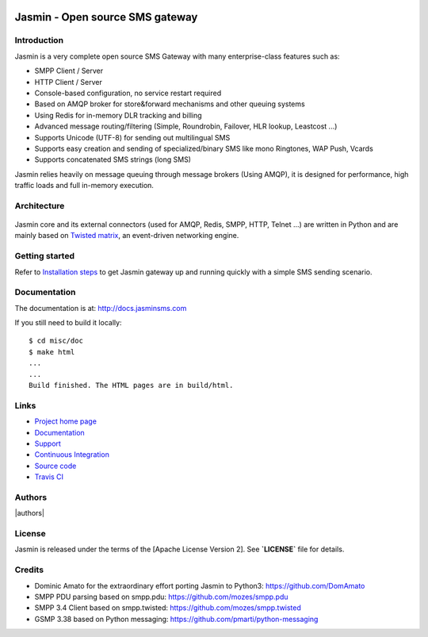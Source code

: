 .. image:: https://raw.githubusercontent.com/jookies/jasmin/master/misc/doc/sources/_static/jasmin-logo-small.png

Jasmin - Open source SMS gateway
################################

|contribs| |ci| |docker| |docs| |support|

Introduction
************
Jasmin is a very complete open source SMS Gateway with many enterprise-class features such as:

* SMPP Client / Server
* HTTP Client / Server
* Console-based configuration, no service restart required
* Based on AMQP broker for store&forward mechanisms and other queuing systems
* Using Redis for in-memory DLR tracking and billing
* Advanced message routing/filtering (Simple, Roundrobin, Failover, HLR lookup, Leastcost ...)
* Supports Unicode (UTF-8) for sending out multilingual SMS
* Supports easy creation and sending of specialized/binary SMS like mono Ringtones, WAP Push, Vcards
* Supports concatenated SMS strings (long SMS)

Jasmin relies heavily on message queuing through message brokers (Using AMQP), it is designed for performance,
high traffic loads and full in-memory execution.

Architecture
************

.. figure:: https://github.com/jookies/jasmin/raw/master/misc/doc/sources/resources/architecture/hld.png
   :alt: HLD Architecture
   :align: Center
   :figwidth: 100%

Jasmin core and its external connectors (used for AMQP, Redis, SMPP, HTTP, Telnet ...) are written in Python
and are mainly based on `Twisted matrix <https://twistedmatrix.com/>`_, an event-driven networking engine.

Getting started
***************
Refer to `Installation steps <http://docs.jasminsms.com/en/latest/installation/index.html>`_ to get Jasmin gateway up and running quickly with a simple SMS sending scenario.

Documentation
*************
The documentation is at: http://docs.jasminsms.com

If you still need to build it locally::

  $ cd misc/doc
  $ make html
  ...
  ...
  Build finished. The HTML pages are in build/html.

Links
*****

* `Project home page <http://www.jasminsms.com>`_
* `Documentation <http://docs.jasminsms.com>`_
* `Support <https://groups.google.com/forum/#!forum/jasmin-sms-gateway>`_
* `Continuous Integration <https://github.com/jookies/jasmin/actions>`_
* `Source code <http://github.com/jookies/jasmin>`_
* `Travis CI <https://travis-ci.org/jookies/jasmin>`_

Authors
*******

|authors|

License
*******
Jasmin is released under the terms of the [Apache License Version 2]. See **`LICENSE`** file for details.

Credits
*******

* Dominic Amato for the extraordinary effort porting Jasmin to Python3: https://github.com/DomAmato
* SMPP PDU parsing based on smpp.pdu: https://github.com/mozes/smpp.pdu
* SMPP 3.4 Client based on smpp.twisted: https://github.com/mozes/smpp.twisted
* GSMP 3.38 based on Python messaging: https://github.com/pmarti/python-messaging

.. |contribs| image:: https://img.shields.io/badge/contributions-welcome-brightgreen?logo=github
    :alt: Contributions welcome
    :scale: 100%
    :target: https://github.com/jookies/jasmin/blob/master/CODE_OF_CONDUCT.md

.. |ci| image:: https://github.com/jookies/jasmin/actions/workflows/ci.yml/badge.svg
    :alt: Build status
    :scale: 100%
    :target: https://github.com/jookies/jasmin/actions

.. |docker| image:: https://github.com/jookies/jasmin/actions/workflows/docker.yml/badge.svg
    :alt: Docker image build status
    :scale: 100%
    :target: https://github.com/jookies/jasmin/actions

.. |docs| image:: https://readthedocs.org/projects/jasmin/badge/?version=latest
    :alt: Documentation status
    :scale: 100%
    :target: http://docs.jasminsms.com

.. |support| image:: https://img.shields.io/badge/discussions-GitHub-333333?logo=github
    :alt: Github discussions
    :scale: 100%
    :target: https://github.com/jookies/jasmin/discussions

.. |authors| image:: https://opencollective.com/jookies/contributors.svg?width=840&button=false
    :alt: Contributors
    s:align: center
    :scale: 100%
    :target: https://github.com/jookies/jasmin/graphs/contributors
